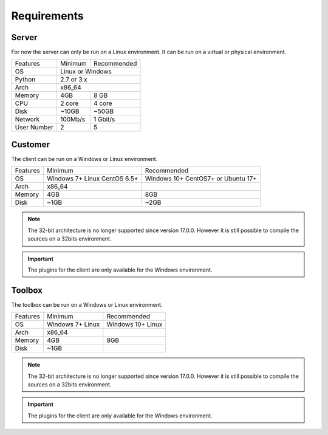 ﻿Requirements
=================

Server
------

For now the server can only be run on a Linux environment.
It can be run on a virtual or physical environment.

+-----------------------+--------------+--------------+
| Features              | Minimum      | Recommended  |
+-----------------------+--------------+--------------+
| OS                    | Linux or Windows            |
+-----------------------+--------------+--------------+
| Python                | 2.7  or 3.x                 |
+-----------------------+--------------+--------------+
| Arch                  | x86_64                      |
+-----------------------+--------------+--------------+
| Memory                | 4GB          | 8 GB         |
+-----------------------+--------------+--------------+
| CPU                   | 2 core       | 4 core       |
+-----------------------+--------------+--------------+
| Disk                  | ~10GB        | ~50GB        |
+-----------------------+--------------+--------------+
| Network               | 100Mb/s      | 1 Gbit/s     |
+-----------------------+--------------+--------------+
| User Number           | 2            | 5            |
+-----------------------+--------------+--------------+

Customer
------

The client can be run on a Windows or Linux environment.

+-------------------+-----------------------------+------------------------------+
| Features          | Minimum                     | Recommended                  |
+-------------------+-----------------------------+------------------------------+
| OS                | Windows 7+                  | Windows 10+                  |
|                   | Linux CentOS 6.5+           | CentOS7+ or Ubuntu 17+       |
+-------------------+-----------------------------+------------------------------+
| Arch              | x86_64                      |                              |
+-------------------+-----------------------------+------------------------------+
| Memory            | 4GB                         | 8GB                          |
+-------------------+-----------------------------+------------------------------+
| Disk              | ~1GB                        | ~2GB                         |
+-------------------+-----------------------------+------------------------------+

.. note::

  The 32-bit architecture is no longer supported since version 17.0.0.
  However it is still possible to compile the sources on a 32bits environment.

.. important :: The plugins for the client are only available for the Windows environment.

Toolbox
------------

The toolbox can be run on a Windows or Linux environment.

+-------------------+-----------------------------+------------------------------+
| Features          | Minimum                     | Recommended                  |
+-------------------+-----------------------------+------------------------------+
| OS                | Windows 7+                  | Windows 10+                  |
|                   | Linux                       | Linux                        |
+-------------------+-----------------------------+------------------------------+
| Arch              | x86_64                      |                              |
+-------------------+-----------------------------+------------------------------+
| Memory            | 4GB                         | 8GB                          |
+-------------------+-----------------------------+------------------------------+
| Disk              | ~1GB                        |                              |
+-------------------+-----------------------------+------------------------------+

.. note::

  The 32-bit architecture is no longer supported since version 17.0.0.
  However it is still possible to compile the sources on a 32bits environment.

.. important :: The plugins for the client are only available for the Windows environment.